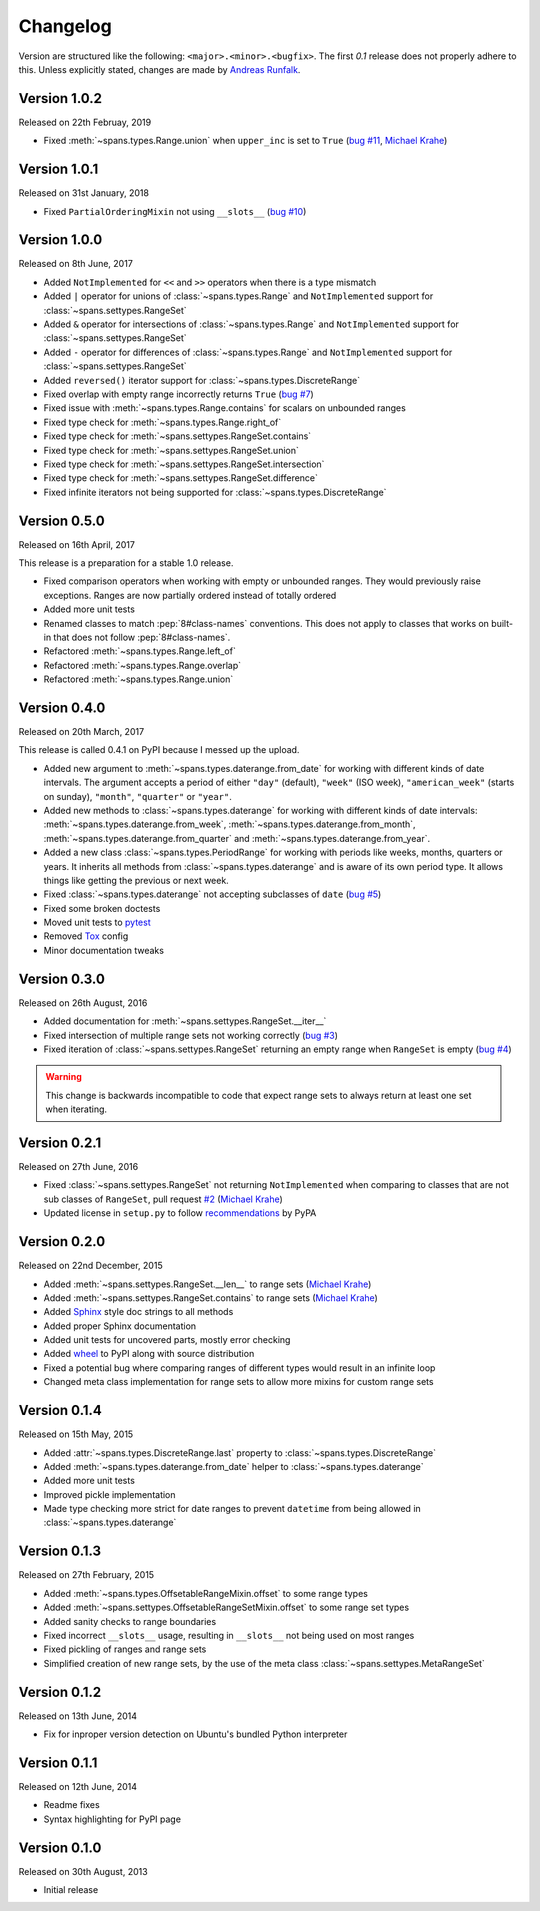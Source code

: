 Changelog
=========
Version are structured like the following: ``<major>.<minor>.<bugfix>``. The
first `0.1` release does not properly adhere to this. Unless explicitly stated,
changes are made by `Andreas Runfalk <https://github.com/runfalk>`_.


Version 1.0.2
-------------
Released on 22th Februay, 2019

- Fixed :meth:`~spans.types.Range.union` when ``upper_inc`` is set to ``True``
  (`bug #11 <https://github.com/runfalk/spans/issues/11>`_,
  `Michael Krahe <https://github.com/der-michik>`_)


Version 1.0.1
-------------
Released on 31st January, 2018

- Fixed ``PartialOrderingMixin`` not using ``__slots__``
  (`bug #10 <https://github.com/runfalk/spans/issues/10>`_)


Version 1.0.0
-------------
Released on 8th June, 2017

- Added ``NotImplemented`` for ``<<`` and ``>>`` operators when there is a type
  mismatch
- Added ``|`` operator for unions of :class:`~spans.types.Range` and
  ``NotImplemented`` support for :class:`~spans.settypes.RangeSet`
- Added ``&`` operator for intersections of :class:`~spans.types.Range` and
  ``NotImplemented`` support for :class:`~spans.settypes.RangeSet`
- Added ``-`` operator for differences of :class:`~spans.types.Range` and
  ``NotImplemented`` support for :class:`~spans.settypes.RangeSet`
- Added ``reversed()`` iterator support for :class:`~spans.types.DiscreteRange`
- Fixed overlap with empty range incorrectly returns ``True``
  (`bug #7 <https://github.com/runfalk/spans/issues/7>`_)
- Fixed issue with :meth:`~spans.types.Range.contains` for scalars on unbounded
  ranges
- Fixed type check for :meth:`~spans.types.Range.right_of`
- Fixed type check for :meth:`~spans.settypes.RangeSet.contains`
- Fixed type check for :meth:`~spans.settypes.RangeSet.union`
- Fixed type check for :meth:`~spans.settypes.RangeSet.intersection`
- Fixed type check for :meth:`~spans.settypes.RangeSet.difference`
- Fixed infinite iterators not being supported for
  :class:`~spans.types.DiscreteRange`


Version 0.5.0
-------------
Released on 16th April, 2017

This release is a preparation for a stable 1.0 release.

- Fixed comparison operators when working with empty or unbounded ranges. They
  would previously raise exceptions. Ranges are now partially ordered instead of
  totally ordered
- Added more unit tests
- Renamed classes to match :pep:`8#class-names` conventions. This does not apply
  to classes that works on built-in that does not follow :pep:`8#class-names`.
- Refactored :meth:`~spans.types.Range.left_of`
- Refactored :meth:`~spans.types.Range.overlap`
- Refactored :meth:`~spans.types.Range.union`


Version 0.4.0
-------------
Released on 20th March, 2017

This release is called 0.4.1 on PyPI because I messed up the upload.

- Added new argument to :meth:`~spans.types.daterange.from_date` for working
  with different kinds of date intervals. The argument accepts a period of either
  ``"day"`` (default), ``"week"`` (ISO week), ``"american_week"`` (starts on
  sunday), ``"month"``, ``"quarter"`` or ``"year"``.
- Added new methods to :class:`~spans.types.daterange` for working with different
  kinds of date intervals:
  :meth:`~spans.types.daterange.from_week`,
  :meth:`~spans.types.daterange.from_month`,
  :meth:`~spans.types.daterange.from_quarter` and
  :meth:`~spans.types.daterange.from_year`.
- Added a new class :class:`~spans.types.PeriodRange` for working with periods
  like weeks, months, quarters or years. It inherits all methods from
  :class:`~spans.types.daterange` and is aware of its own period type. It
  allows things like getting the previous or next week.
- Fixed :class:`~spans.types.daterange` not accepting subclasses of ``date``
  (`bug #5 <https://github.com/runfalk/spans/issues/5>`_)
- Fixed some broken doctests
- Moved unit tests to `pytest <http://docs.pytest.org/en/latest/>`_
- Removed `Tox <https://tox.readthedocs.io/en/latest/>`_ config
- Minor documentation tweaks


Version 0.3.0
-------------
Released on 26th August, 2016

- Added documentation for :meth:`~spans.settypes.RangeSet.__iter__`
- Fixed intersection of multiple range sets not working correctly
  (`bug #3 <https://github.com/runfalk/spans/issues/3>`_)
- Fixed iteration of :class:`~spans.settypes.RangeSet` returning an empty range
  when ``RangeSet`` is empty
  (`bug #4 <https://github.com/runfalk/spans/issues/4>`_)

.. warning::
   This change is backwards incompatible to code that expect range sets to
   always return at least one set when iterating.


Version 0.2.1
-------------
Released on 27th June, 2016

- Fixed :class:`~spans.settypes.RangeSet` not returning ``NotImplemented`` when
  comparing to classes that are not sub classes of ``RangeSet``, pull request
  `#2 <https://github.com/runfalk/spans/pull/2>`_
  (`Michael Krahe <https://github.com/der-michik>`_)
- Updated license in ``setup.py`` to follow
  `recommendations <https://packaging.python.org/en/latest/distributing/#license>`_
  by PyPA


Version 0.2.0
-------------
Released on 22nd December, 2015

- Added :meth:`~spans.settypes.RangeSet.__len__` to range sets
  (`Michael Krahe <https://github.com/der-michik>`_)
- Added :meth:`~spans.settypes.RangeSet.contains` to range sets
  (`Michael Krahe <https://github.com/der-michik>`_)
- Added `Sphinx <http://sphinx-doc.org/>`_ style doc strings to all methods
- Added proper Sphinx documentation
- Added unit tests for uncovered parts, mostly error checking
- Added `wheel <https://www.python.org/dev/peps/pep-0427/>`_ to PyPI along with
  source distribution
- Fixed a potential bug where comparing ranges of different types would result
  in an infinite loop
- Changed meta class implementation for range sets to allow more mixins for
  custom range sets


Version 0.1.4
-------------
Released on 15th May, 2015

- Added :attr:`~spans.types.DiscreteRange.last` property to
  :class:`~spans.types.DiscreteRange`
- Added :meth:`~spans.types.daterange.from_date` helper to
  :class:`~spans.types.daterange`
- Added more unit tests
- Improved pickle implementation
- Made type checking more strict for date ranges to prevent ``datetime`` from
  being allowed in :class:`~spans.types.daterange`


Version 0.1.3
-------------
Released on 27th February, 2015

- Added :meth:`~spans.types.OffsetableRangeMixin.offset` to some range types
- Added :meth:`~spans.settypes.OffsetableRangeSetMixin.offset` to some range set
  types
- Added sanity checks to range boundaries
- Fixed incorrect ``__slots__`` usage, resulting in ``__slots__`` not being used
  on most ranges
- Fixed pickling of ranges and range sets
- Simplified creation of new range sets, by the use of the meta class
  :class:`~spans.settypes.MetaRangeSet`


Version 0.1.2
-------------
Released on 13th June, 2014

- Fix for inproper version detection on Ubuntu's bundled Python interpreter


Version 0.1.1
-------------
Released on 12th June, 2014

- Readme fixes
- Syntax highlighting for PyPI page


Version 0.1.0
-------------
Released on 30th August, 2013

- Initial release
